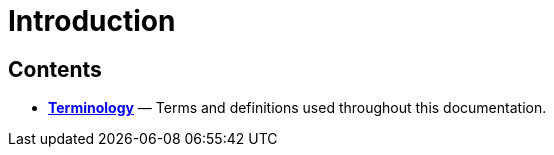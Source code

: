 = Introduction


== Contents

* link:./terminology.adoc[*Terminology*]
  — Terms and definitions used throughout this documentation.
